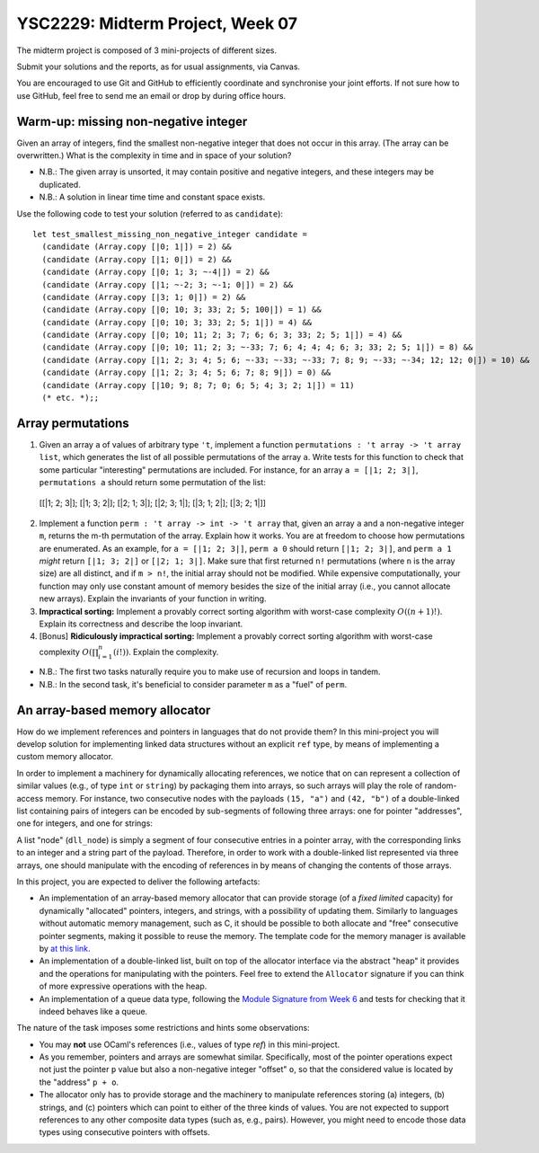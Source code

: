 .. -*- mode: rst -*-

YSC2229: Midterm Project, Week 07
=================================

The midterm project is composed of 3 mini-projects of different sizes.

Submit your solutions and the reports, as for usual assignments, via Canvas.

You are encouraged to use Git and GitHub to efficiently coordinate and synchronise your joint efforts. If not sure how to use GitHub, feel free to send me an email or drop by during office hours.

Warm-up: missing non-negative integer
-------------------------------------

Given an array of integers, find the smallest non-negative integer that does not occur in this array.  (The array can be overwritten.) What is the complexity in time and in space of your solution?

* N.B.: The given array is unsorted, it may contain positive and negative integers, and these integers may be duplicated.

* N.B.: A solution in linear time time and constant space exists.

Use the following code to test your solution (referred to as ``candidate``)::

 let test_smallest_missing_non_negative_integer candidate =
   (candidate (Array.copy [|0; 1|]) = 2) &&
   (candidate (Array.copy [|1; 0|]) = 2) &&
   (candidate (Array.copy [|0; 1; 3; ~-4|]) = 2) &&
   (candidate (Array.copy [|1; ~-2; 3; ~-1; 0|]) = 2) &&
   (candidate (Array.copy [|3; 1; 0|]) = 2) &&
   (candidate (Array.copy [|0; 10; 3; 33; 2; 5; 100|]) = 1) &&
   (candidate (Array.copy [|0; 10; 3; 33; 2; 5; 1|]) = 4) &&
   (candidate (Array.copy [|0; 10; 11; 2; 3; 7; 6; 6; 3; 33; 2; 5; 1|]) = 4) &&
   (candidate (Array.copy [|0; 10; 11; 2; 3; ~-33; 7; 6; 4; 4; 4; 6; 3; 33; 2; 5; 1|]) = 8) &&
   (candidate (Array.copy [|1; 2; 3; 4; 5; 6; ~-33; ~-33; ~-33; 7; 8; 9; ~-33; ~-34; 12; 12; 0|]) = 10) &&
   (candidate (Array.copy [|1; 2; 3; 4; 5; 6; 7; 8; 9|]) = 0) &&
   (candidate (Array.copy [|10; 9; 8; 7; 0; 6; 5; 4; 3; 2; 1|]) = 11)
   (* etc. *);;

Array permutations
------------------

1. Given an array ``a`` of values of arbitrary type ``'t``, implement a function ``permutations : 't array -> 't array list``, which generates the list of all possible permutations of the array ``a``. Write tests for this function to check that some particular "interesting" permutations are included. For instance, for an array ``a = [|1; 2; 3|]``, ``permutations a`` should return some permutation of the list::

  [[|1; 2; 3|]; [|1; 3; 2|]; [|2; 1; 3|]; [|2; 3; 1|]; [|3; 1; 2|]; [|3; 2; 1|]]

2. Implement a function ``perm : 't array -> int -> 't array`` that, given an array ``a`` and a non-negative integer ``m``, returns the m-th permutation of the array. Explain how it works. You are at freedom to choose how permutations are enumerated. As an example, for ``a = [|1; 2; 3|]``, ``perm a 0`` should return ``[|1; 2; 3|]``, and ``perm a 1`` *might* return ``[|1; 3; 2|]`` or ``[|2; 1; 3|]``. Make sure that first returned ``n!`` permutations (where ``n`` is the array size) are all distinct, and if ``m > n!``, the initial array should not be modified. While expensive computationally, your function may only use constant amount of memory besides the size of the initial array (i.e., you cannot allocate new arrays). Explain the invariants of your function in writing.

3. **Impractical sorting:** Implement a provably correct sorting algorithm with worst-case complexity :math:`O((n + 1)!)`. Explain its correctness and describe the loop invariant.

4. [Bonus] **Ridiculously impractical sorting:** Implement a provably correct sorting algorithm with worst-case complexity :math:`O(\prod_{i=1}^{n}(i!))`. Explain the complexity.

* N.B.: The first two tasks naturally require you to make use of recursion and loops in tandem.

* N.B.: In the second task, it's beneficial to consider parameter ``m`` as a "fuel" of ``perm``.

An array-based memory allocator
-------------------------------

How do we implement references and pointers in languages that do not provide them? In this mini-project you will develop solution for implementing linked data structures without an explicit ``ref`` type, by means of implementing a custom memory allocator.

In order to implement a machinery for dynamically allocating references, we notice that on can represent a collection of similar values (e.g., of type ``int`` or ``string``) by packaging them into arrays, so such arrays will play the role of random-access memory. For instance, two consecutive nodes with the payloads ``(15, "a")`` and ``(42, "b")`` of a double-linked list containing pairs of integers can be encoded by sub-segments of following three arrays: one for pointer "addresses", one for integers, and one for strings:

.. image:: ../resources/alloc.png
   :width: 800px
   :align: center

A list "node" (``dll_node``) is simply a segment of four consecutive entries in a pointer array, with the corresponding links to an integer and a string part of the payload. Therefore, in order to work with a double-linked list represented via three arrays, one should manipulate with the encoding of references in by means of changing the contents of those arrays. 

In this project, you are expected to deliver the following artefacts:

* An implementation of an array-based memory allocator that can provide storage (of a *fixed limited* capacity) for dynamically "allocated" pointers, integers, and strings, with a possibility of updating them. Similarly to languages without automatic memory management, such as C, it should be possible to both allocate and "free" consecutive pointer segments, making it possible to reuse the memory. The template code for the memory manager is available by `at this link <./resources/2019/memory_manager.ml>`_.

* An implementation of a double-linked list, built on top of the allocator interface via the abstract "heap" it provides and the operations for manipulating with the pointers. Feel free to extend the ``Allocator`` signature if you can think of more expressive operations with the heap.

* An implementation of a queue data type, following the `Module Signature from Week 6 <./resources/2019/week_06.ml>`_ and tests for checking that it indeed behaves like a queue.

The nature of the task imposes some restrictions and hints some observations:

* You may **not** use OCaml's references (i.e., values of type `ref`) in this mini-project.

* As you remember, pointers and arrays are somewhat similar. Specifically, most of the pointer operations expect not just the pointer ``p`` value but also a non-negative integer "offset" ``o``, so that the considered value is located by the "address" ``p + o``.

* The allocator only has to provide storage and the machinery to manipulate references storing (a) integers, (b) strings, and (c) pointers which can point to either of the three kinds of values. You are not expected to support references to any other composite data types (such as, e.g., pairs). However, you might need to encode those data types using consecutive pointers with offsets.

 


